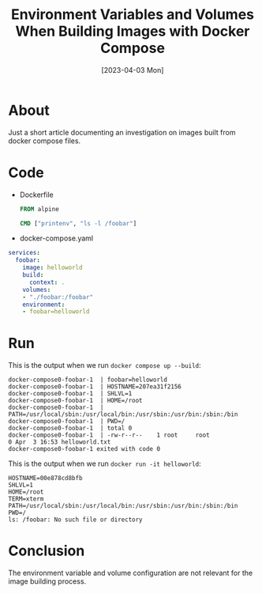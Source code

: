 #+title: Environment Variables and Volumes When Building Images with Docker Compose
#+date: [2023-04-03 Mon]

* About

Just a short article documenting an investigation on images built from docker
compose files.

* Code

- Dockerfile

  #+begin_src dockerfile
    FROM alpine

    CMD ["printenv", "ls -l /foobar"]
  #+end_src

- docker-compose.yaml

#+begin_src yaml
    services:
      foobar:
        image: helloworld
        build:
          context: .
        volumes:
        - "./foobar:/foobar"
        environment:
        - foobar=helloworld
#+end_src

* Run

This is the output when we run ~docker compose up --build~:

#+begin_src text
  docker-compose0-foobar-1  | foobar=helloworld
  docker-compose0-foobar-1  | HOSTNAME=207ea31f2156
  docker-compose0-foobar-1  | SHLVL=1
  docker-compose0-foobar-1  | HOME=/root
  docker-compose0-foobar-1  | PATH=/usr/local/sbin:/usr/local/bin:/usr/sbin:/usr/bin:/sbin:/bin
  docker-compose0-foobar-1  | PWD=/
  docker-compose0-foobar-1  | total 0
  docker-compose0-foobar-1  | -rw-r--r--    1 root     root             0 Apr  3 16:53 helloworld.txt
  docker-compose0-foobar-1 exited with code 0  
#+end_src

This is the output when we run ~docker run -it helloworld~:

#+begin_src text
  HOSTNAME=00e878cd8bfb
  SHLVL=1
  HOME=/root
  TERM=xterm
  PATH=/usr/local/sbin:/usr/local/bin:/usr/sbin:/usr/bin:/sbin:/bin
  PWD=/
  ls: /foobar: No such file or directory  
#+end_src

* Conclusion

The environment variable and volume configuration are not relevant for the image building process.

